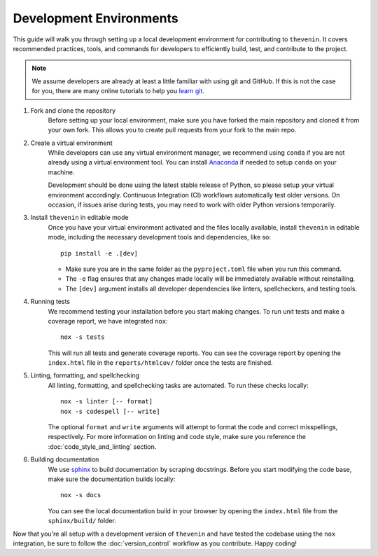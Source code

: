 Development Environments
========================
This guide will walk you through setting up a local development environment for contributing to ``thevenin``. It covers recommended practices, tools, and commands for developers to efficiently build, test, and contribute to the project.

.. note:: 

    We assume developers are already at least a little familiar with using git and GitHub. If this is not the case for you, there are many online tutorials to help you `learn git <https://www.w3schools.com/git/default.asp?remote=github>`_.

1. Fork and clone the repository
    Before setting up your local environment, make sure you have forked the main repository and cloned it from your own fork. This allows you to create pull requests from your fork to the main repo.

2. Create a virtual environment
    While developers can use any virtual environment manager, we recommend using ``conda`` if you are not already using a virtual environment tool. You can install `Anaconda <https://anaconda.org>`_ if needed to setup ``conda`` on your machine.

    Development should be done using the latest stable release of Python, so please setup your virtual environment accordingly. Continuous Integration (CI) workflows automatically test older versions. On occasion, if issues arise during tests, you may need to work with older Python versions temporarily.

3. Install ``thevenin`` in editable mode
    Once you have your virtual environment activated and the files locally available, install ``thevenin`` in editable mode, including the necessary development tools and dependencies, like so::

        pip install -e .[dev]

    * Make sure you are in the same folder as the ``pyproject.toml`` file when you run this command.
    * The ``-e`` flag ensures that any changes made locally will be immediately available without reinstalling.
    * The ``[dev]`` argument installs all developer dependencies like linters, spellcheckers, and testing tools.

4. Running tests 
    We recommend testing your installation before you start making changes. To run unit tests and make a coverage report, we have integrated ``nox``::

        nox -s tests 

    This will run all tests and generate coverage reports. You can see the coverage report by opening the ``index.html`` file in the ``reports/htmlcov/`` folder once the tests are finished.

5. Linting, formatting, and spellchecking
    All linting, formatting, and spellchecking tasks are automated. To run these checks locally::

        nox -s linter [-- format]
        nox -s codespell [-- write]
    
    The optional ``format`` and ``write`` arguments will attempt to format the code and correct misspellings, respectively. For more information on linting and code style, make sure you reference the :doc:`code_style_and_linting` section.

6. Building documentation
    We use `sphinx <https://www.sphinx-doc.org/en/master/>`_ to build documentation by scraping docstrings. Before you start modifying the code base, make sure the documentation builds locally::

        nox -s docs 

    You can see the local documentation build in your browser by opening the ``index.html`` file from the ``sphinx/build/`` folder.

Now that you're all setup with a development version of ``thevenin`` and have tested the codebase using the ``nox`` integration, be sure to follow the :doc:`version_control` workflow as you contribute. Happy coding!
